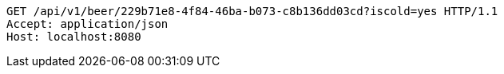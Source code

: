 [source,http,options="nowrap"]
----
GET /api/v1/beer/229b71e8-4f84-46ba-b073-c8b136dd03cd?iscold=yes HTTP/1.1
Accept: application/json
Host: localhost:8080

----
